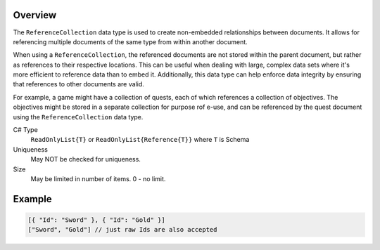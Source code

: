 Overview
==========

The ``ReferenceCollection`` data type is used to create non-embedded relationships between documents. It allows for referencing multiple documents of the same type from within another document. 

When using a ``ReferenceCollection``, the referenced documents are not stored within the parent document, but rather as references to their respective locations. This can be useful when dealing with large, complex data sets where it's more efficient to reference data than to embed it. Additionally, this data type can help enforce data integrity by ensuring that references to other documents are valid.

For example, a game might have a collection of quests, each of which references a collection of objectives. The objectives might be stored in a separate collection for purpose rof e-use, and can be referenced by the quest document using the ``ReferenceCollection`` data type.

C# Type
   ``ReadOnlyList{T}`` or ``ReadOnlyList{Reference{T}}`` where ``T`` is Schema
Uniqueness
   May NOT be checked for uniqueness.
Size
   May be limited in number of items. 0 - no limit.
   
Example
=======

.. code-block:: js
  
  [{ "Id": "Sword" }, { "Id": "Gold" }]
  ["Sword", "Gold"] // just raw Ids are also accepted
  
